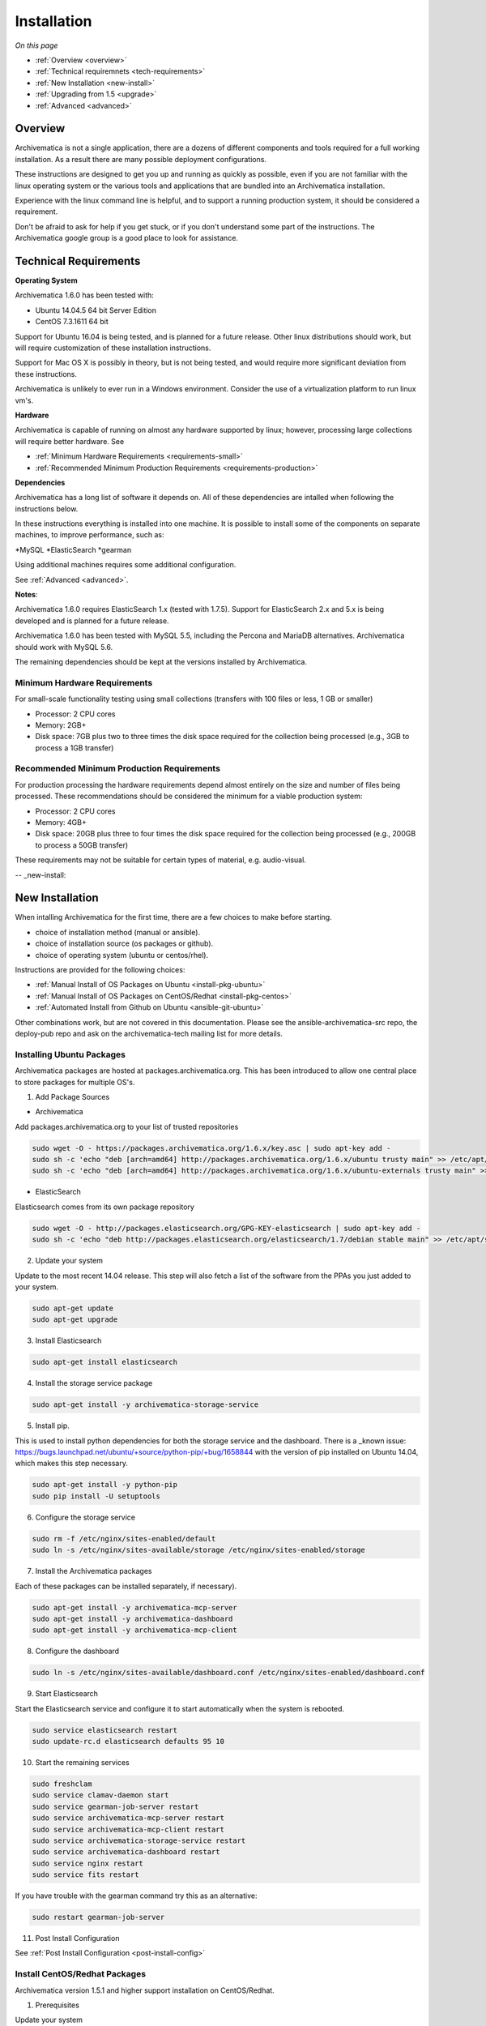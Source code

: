 .. _installation:

============
Installation
============

*On this page*

* :ref:`Overview <overview>`
* :ref:`Technical requiremnets <tech-requirements>`
* :ref:`New Installation <new-install>`
* :ref:`Upgrading from 1.5 <upgrade>`
* :ref:`Advanced <advanced>`

.. _overview:

Overview
========

Archivematica is not a single application, there are a dozens of different 
components and tools required for a full working installation.  As a result 
there are many possible deployment configurations.  

These instructions are designed to get you up and running as quickly as 
possible, even if you are not familiar with the linux operating system or the 
various tools and applications that are bundled into an Archivematica 
installation.  

Experience with the linux command line is helpful, and to support a running 
production system, it should be considered a requirement.  

Don't be afraid to ask for help if you get stuck, or if you don't understand
some part of the instructions.  The Archivematica google group is a good place
to look for assistance.

.. _tech-requirements:

Technical Requirements
======================

**Operating System** 

Archivematica 1.6.0 has been tested with:

* Ubuntu 14.04.5 64 bit Server Edition
* CentOS 7.3.1611 64 bit

Support for Ubuntu 16.04 is being tested, and is planned for a future release.  
Other linux distributions should work, but will require customization of these
installation instructions.  

Support for Mac OS X is possibly in theory, but is not being tested, and would
require more significant deviation from these instructions.

Archivematica is unlikely to ever run in a Windows environment.  Consider the 
use of a virtualization platform to run linux vm's. 

**Hardware**

Archivematica is capable of running on almost any hardware supported by linux; 
however, processing large collections will require better hardware. See

* :ref:`Minimum Hardware Requirements <requirements-small>`
* :ref:`Recommended Minimum Production Requirements <requirements-production>`

**Dependencies**

Archivematica has a long list of software it depends on.  All of these 
dependencies are intalled when following the instructions below.

In these instructions everything is installed into one machine.  It is possible
to install some of the components on separate machines, to improve performance,
such as:

*MySQL
*ElasticSearch
*gearman

Using additional machines requires some additional configuration.

See :ref:`Advanced <advanced>`.

**Notes**: 

Archivematica 1.6.0 requires ElasticSearch 1.x (tested with 1.7.5).
Support for ElasticSearch 2.x and 5.x is being developed and is planned for a 
future release.

Archivematica 1.6.0 has been tested with MySQL 5.5, including the Percona and
MariaDB alternatives.  Archivematica should work with MySQL 5.6.

The remaining dependencies should be kept at the versions installed by 
Archivematica.

.. _requirements-small:

Minimum Hardware Requirements
-----------------------------

For small-scale functionality testing using small collections (transfers with 100 files or 
less, 1 GB or smaller)

* Processor: 2 CPU cores
* Memory: 2GB+
* Disk space: 7GB plus two to three times the disk space required for the 
  collection being processed (e.g., 3GB to process a 1GB transfer)

.. _requirements-production:

Recommended Minimum Production Requirements
-------------------------------------------

For production processing the hardware requirements depend almost entirely on
the size and number of files being processed.  These recommendations should be
considered the minimum for a viable production system:

* Processor: 2 CPU cores 
* Memory: 4GB+
* Disk space: 20GB plus three to four times the disk space required for the 
  collection being processed (e.g., 200GB to process a 50GB transfer)

These requirements may not be suitable for certain types of material, e.g. audio-visual.


-- _new-install:

New Installation
================

When intalling Archivematica for the first time, there are a few choices to 
make before starting.  

* choice of installation method (manual or ansible).
* choice of installation source (os packages or github).
* choice of operating system (ubuntu or centos/rhel).

Instructions are provided for the following choices:

* :ref:`Manual Install of OS Packages on Ubuntu <install-pkg-ubuntu>`
* :ref:`Manual Install of OS Packages on CentOS/Redhat <install-pkg-centos>`
* :ref:`Automated Install from Github on Ubuntu <ansible-git-ubuntu>`

Other combinations work, but are not covered in this documentation. Please
see the ansible-archivematica-src repo, the deploy-pub repo and ask on the
archivematica-tech mailing list for more details.


.. _install-pkg-ubuntu:

Installing Ubuntu Packages
--------------------------

Archivematica packages are hosted at packages.archivematica.org. This has been 
introduced to allow one central place to store packages for multiple OS's.

1. Add Package Sources

* Archivematica

Add packages.archivematica.org to your list of trusted repositories

.. code:: bash

   sudo wget -O - https://packages.archivematica.org/1.6.x/key.asc | sudo apt-key add -
   sudo sh -c 'echo "deb [arch=amd64] http://packages.archivematica.org/1.6.x/ubuntu trusty main" >> /etc/apt/sources.list'
   sudo sh -c 'echo "deb [arch=amd64] http://packages.archivematica.org/1.6.x/ubuntu-externals trusty main" >> /etc/apt/sources.list'

* ElasticSearch

Elasticsearch comes from its own package repository

.. code:: bash

   sudo wget -O - http://packages.elasticsearch.org/GPG-KEY-elasticsearch | sudo apt-key add -
   sudo sh -c 'echo "deb http://packages.elasticsearch.org/elasticsearch/1.7/debian stable main" >> /etc/apt/sources.list'

2. Update your system 

Update to the most recent 14.04 release. This step will also fetch a list of 
the software from the PPAs you just added to your system.

.. code:: bash

   sudo apt-get update
   sudo apt-get upgrade

3. Install Elasticsearch

.. code:: bash

   sudo apt-get install elasticsearch

4. Install the storage service package

.. code:: bash

   sudo apt-get install -y archivematica-storage-service

5. Install pip.  

This is used to install python dependencies for both the storage service and 
the dashboard.  There is a _known issue: https://bugs.launchpad.net/ubuntu/+source/python-pip/+bug/1658844 with the version of pip installed on 
Ubuntu 14.04, which makes this step necessary.

.. code:: bash

   sudo apt-get install -y python-pip
   sudo pip install -U setuptools

6. Configure the storage service

.. code:: bash

   sudo rm -f /etc/nginx/sites-enabled/default
   sudo ln -s /etc/nginx/sites-available/storage /etc/nginx/sites-enabled/storage

7. Install the Archivematica packages 

Each of these packages can be installed separately, if necessary). 

.. code:: bash

   sudo apt-get install -y archivematica-mcp-server
   sudo apt-get install -y archivematica-dashboard
   sudo apt-get install -y archivematica-mcp-client

8. Configure the dashboard

.. code:: bash

   sudo ln -s /etc/nginx/sites-available/dashboard.conf /etc/nginx/sites-enabled/dashboard.conf

9. Start Elasticsearch 

Start the Elasticsearch service and configure it to start automatically when 
the system is rebooted. 

.. code:: bash

   sudo service elasticsearch restart
   sudo update-rc.d elasticsearch defaults 95 10

10. Start the remaining services

.. code:: bash

   sudo freshclam
   sudo service clamav-daemon start
   sudo service gearman-job-server restart
   sudo service archivematica-mcp-server restart
   sudo service archivematica-mcp-client restart
   sudo service archivematica-storage-service restart
   sudo service archivematica-dashboard restart
   sudo service nginx restart
   sudo service fits restart

If you have trouble with the gearman command try this as an alternative:

.. code:: bash

   sudo restart gearman-job-server

11. Post Install Configuration

See :ref:`Post Install Configuration <post-install-config>`


.. _install-pkg-ubuntu:

Install CentOS/Redhat Packages
------------------------------

Archivematica version 1.5.1 and higher support installation on CentOS/Redhat.

1. Prerequisites

Update your system

.. code:: bash

   sudo yum update

2. Extra repos:

Some repositories need to be installed in order to fullfill the installation procedure:

* Extra packages for enterprise linux

.. code:: bash

   sudo yum install -y epel-release

* Elasticsearch

.. code:: bash

   sudo -u root rpm --import https://packages.elastic.co/GPG-KEY-elasticsearch
   sudo -u root bash -c 'cat << EOF > /etc/yum.repos.d/elasticsearch.repo
   [elasticsearch-1.7]
   name=Elasticsearch repository for 1.7 packages
   baseurl=https://packages.elastic.co/elasticsearch/1.7/centos
   gpgcheck=1
   gpgkey=https://packages.elastic.co/GPG-KEY-elasticsearch
   enabled=1
   EOF'

* Archivematica

.. code:: bash

   sudo -u root bash -c 'cat << EOF > /etc/yum.repos.d/archivematica.repo
   [archivematica]
   name=archivematica
   baseurl=https://packages.archivematica.org/1.6.x/centos
   gpgcheck=0
   enabled=1
   EOF'

3. Service depencencies

Common services like elasticsearch, mariadb and gearmand should be installed 
and enabled before the archivematica install. It can be done with:

.. code:: bash

   sudo -u root yum install -y java-1.8.0-openjdk-headless elasticsearch mariadb-server gearmand
   sudo -u root systemctl enable elasticsearch
   sudo -u root systemctl start elasticsearch
   sudo -u root systemctl enable mariadb
   sudo -u root systemctl start mariadb
   sudo -u root systemctl enable gearmand
   sudo -u root systemctl start gearmand

4. Install Archivematica Storage Service

* First, we install the packages:

.. code:: bash

   sudo -u root yum install -y python-pip archivematica-storage-service

* After the package is installed, we need to populate the sqlite database, and 
  collect some static files used by django. 
  These tasks must be run as “archivematica” user.

.. code:: bash

   sudo -u archivematica bash -c " \
   set -a -e -x
   source /etc/sysconfig/archivematica-storage-service
   cd /usr/share/archivematica/storage-service
   /usr/lib/python2.7/archivematica/storage-service/bin/python manage.py migrate
   /usr/lib/python2.7/archivematica/storage-service/bin/python manage.py collectstatic --noinput
   ";

* And now, we enable and start the archivematica-storage-service and it’s nginx frontend

.. code:: bash

   sudo -u root systemctl enable archivematica-storage-service
   sudo -u root systemctl start archivematica-storage-service
   sudo -u root systemctl enable nginx
   sudo -u root systemctl start nginx

.. note::

   The storage service will be avaliable at http://<ip>:8001

5. Installing Archivematica Dashboard and MCP Server

* First, install the pacakges:

.. code:: bash

   sudo -u root yum install -y archivematica-common archivematica-mcp-server archivematica-dashboard

* Create user and mysql database with:

.. code:: bash

   sudo -H -u root mysql -hlocalhost -uroot -e "DROP DATABASE IF EXISTS MCP; CREATE DATABASE MCP CHARACTER SET utf8 COLLATE utf8_unicode_ci;"
   sudo -H -u root mysql -hlocalhost -uroot -e "CREATE USER 'archivematica'@'localhost' IDENTIFIED BY 'demo';"
   sudo -H -u root mysql -hlocalhost -uroot -e "GRANT ALL ON MCP.* TO 'archivematica'@'localhost';"

* And as archivematica user, run migrations:

.. code:: bash

   sudo -u archivematica bash -c " \
   set -a -e -x
   source /etc/sysconfig/archivematica-dashboard
   cd /usr/share/archivematica/dashboard
   /usr/lib/python2.7/archivematica/dashboard/bin/python manage.py syncdb --noinput
   ";

* Start and enable services:

.. code:: bash

   sudo -u root systemctl enable archivematica-mcp-server
   sudo -u root systemctl start archivematica-mcp-server
   sudo -u root systemctl enable archivematica-dashboard
   sudo -u root systemctl start archivematica-dashboard

* Reload nginx in order to load the dashboard config file:

.. code:: bash

   sudo -u root systemctl reload nginx

.. note::

   The dashboard will be avaliable at http://ip:81

6. Installing Archivematica MCP client

* First, we need to add some extra repos with the MCP Client dependencies:

* Archivematica supplied external packages:

.. code:: bash

   sudo -u root bash -c 'cat << EOF > /etc/yum.repos.d/archivematica-extras.repo
   [archivematica-extras]
   name=archivematica-extras
   baseurl=https://packages.archivematica.org/1.6.x/centos-extras
   gpgcheck=0
   enabled=1
   EOF'

* Nux multimedia repo

.. code:: bash

   sudo rpm -Uvh https://li.nux.ro/download/nux/dextop/el7/x86_64/nux-dextop-release-0-5.el7.nux.noarch.rpm

* Forensic tools repo

.. code:: bash

   sudo rpm -Uvh https://forensics.cert.org/cert-forensics-tools-release-el7.rpm

* Then, install the package:

.. code:: bash

   sudo -u root yum install -y archivematica-mcp-client

* The MCP Client expect some programs in certain paths, so we put things in place:

.. code:: bash

   sudo cp /usr/bin/clamscan /usr/bin/clamdscan
   sudo ln -s /usr/bin/7za /usr/bin/7z

After that, we can enable and start services

.. code:: bash

   sudo -u root systemctl enable archivematica-mcp-client
   sudo -u root systemctl start archivematica-mcp-client
   sudo -u root systemctl enable fits-nailgun
   sudo -u root systemctl start fits-nailgun

7. Finalizing installation

**Configuration**

Each service have a configuration file in /etc/sysconfig/archivematica-packagename

**Troubleshooting**

If IPv6 is disabled, Nginx may refuse to start. If that is the case make sure that the listen directives used under /etc/nginx are not using IPv6 addresses like [::]:80.

CentOS will install firewalld which will be running default rules likely blocking ports 81 and 8001. If you are not able to access the dashboard and storage service, check if firewalld is running. If it is, you will likely need to modify the firewall rules to allow access to ports 81 and 8001 from your location.

8. Post Install Configuration

See :ref:`Post Install Configuration <post-install-config>`


.. _ansible-git-ubuntu:

Automated Ubuntu Github Install
-------------------------------

Installing from source has been tested using ansible scripts. Ansible 
installations have been tested for new installations but are not fully tested 
for upgrades.

These instructions are designed to create a test environment on your local 
machine.  A virtual machine running Ubuntu 14.04 will be created.  

It is assumed here that your host operating system is Ubuntu.  This can be 
modified for a different unix based operating system, such as Mac OS X or 
another linux distribution such as Centos.  These instructions will not
work if you are using Windows as the host OS.  For Windows installations
you can create a virtual machine and follow the manual install instructions.  

The ansible roles referenced here can be used in production deployments 
by creating your own ansible playbook to run them. See 
https://github.com/artefactual/deploy-pub/playbooks/archivematica for more 
details.

1. Install Dependencies

These instructions require VirtualBox, Vagrant, and Ansible

   .. code:: bash

      sudo apt-get install virtualbox vagrant
      sudo pip install -U ansible

   Vagrant must be at least version 1.5. Check your version with:

   .. code:: bash

      vagrant --version

   If it is not up to date, you can download the newest version from the 
   `Vagrant website <https://www.vagrantup.com/downloads.html>`_ .

2. Download Installer

Checkout the deployment repo:

   .. code:: bash

      git clone https://github.com/artefactual/deploy-pub.git

3. Dependencies

Download the Ansible roles:

   .. code:: bash

      cd deploy-pub/playbooks/archivematica
      ansible-galaxy install -f -p roles/ -r requirements.yml

4. Install

Create the virtual machine and provision it:

   .. code:: bash

      vagrant up

   .. warning::

     This will take a while.
     It depends on your computer, but it could take up to an hour.
     Your computer may be very slow while Archivematica is being provisioned - 
     be sure to save any work and be prepared to step away from your computer 
     while Archivematica is building.

5. Re-provisioning

If there's an error, you can re-run the setup.

   .. code:: bash

      vagrant provision

Once it's done provisioning, you can log in to your virtual machine::

  vagrant ssh

You can also access your Archivematica instance through the web browser:

* Archivematica: `<http://192.168.168.192>`_. Username & password configured on 
  installation.
* Storage Service: `<http://192.168.168.192:8000>`_. Username: test, password: 
  test.

6. Post Install Configuration

See :ref:`Post Install Configuration <post-install-config>`


.. _post-install-config:

Post Install Configuration
--------------------------

After successfully completing a new installation using one of the methods 
above, follow these steps to complete the configuration of your new server. 

1. Test the storage service

The storage service runs as a separate web application from the Archivematica 
dashboard. Go to the following link in a web browser and log in as user *test* 
with the password *test*: http://localhost:8000 (or use the IP address of the
machine you have been installing on).

2. New Storage Service User

Create a new administrative user in the Storage service. The storage service 
has its own set of users. In the User menu in the Administrative tab of the 
storage service, add at least one administrative user, and modify the
test user, to change the password at a minimum. After you have created 
an administrative user, copy its API key to your clipboard.

3. Test the dashboard 

You can login to the Archivematica dashboard and finish the installation in a 
web browser: http://localhost (again, use the IP address of the machine you 
have been installing on). When prompted, enter the URL of the Storage Service,
the name of the administrative user, and that user's API key.

4. Register your installation for full Format Policy Registry interoperability.

Follow the instructions in the web browser to complete the installation.

.. _upgrade:

Upgrade from Archivematica 1.5
==============================

Archivematica 1.5.x is available for Ubuntu 14.04 and Centos 7.x.  If you are
running a version of Archivematica older than 1.5.0, you will need to upgrade
your operating system from Ubuntu 12.04 to Ubuntu 14.04, and upgrade 
Archiveamtica to 1.5.1 before following these instructions.

* :ref:`Upgrade Ubuntu Package Install <upgrade-ubuntu>`
* :ref:`Upgrade CentOS/Redhat Package Install <upgrade-centos>`

While it is possible to upgrade a github based source install using ansible,
these instructions do not cover that scenario.

**Backup first**

Before starting any upgrade procedure on a production system, it is prudent to
back up your system.  If you are using a virtual machine, take a snapshot of it
before making any changes.  Alternatively, back up the file systems being used
by your system.  Exact procedures for updating will depend on your local 
installation.   At a minimum you should make backups of:

* the storage service sqlite database
* the dashboard mysql database

A simple example of backing up these two databases:

.. code:: bash

   sudo cp /var/archivematica/storage-service/storage.db ~/storage_db_backup.db
   mysqldump -u root -p MCP > ~/am_backup.sql

If you do not have a password set for the root user in mysql, you can take out
the '-p' portion of that command. If there is a problem during the upgrade
process, you can restore your mysql database from this backup and try the
upgrade again.

.. _upgrade-ubuntu:

Upgrade on Ubuntu
-----------------
 
1. Update OS 

.. code:: bash

   sudo apt-get update && sudo apt-get upgrade

2. Update pip

This is used to install python dependencies for both the storage service and 
the dashboard.  There is a _known issue: https://bugs.launchpad.net/ubuntu/+source/python-pip/+bug/1658844 with the version of pip installed on 
Ubuntu 14.04, which makes this step necessary.

.. code:: bash

   sudo apt-get install -y python-pip
   sudo pip install -U setuptools

3. Update Package Sources

.. code:: bash

   sudo add-apt-repository --remove ppa:archivematica/externals
   echo 'deb [arch=amd64] http://packages.archivematica.org/1.6.x/ubuntu trusty main' >> /etc/apt/sources.list
   echo 'deb [arch=amd64] http://packages.archivematica.org/1.6.x/ubuntu-externals trusty main' >> /etc/apt/sources.list

Optionally you can remove the lines references packages.archivematica.org/1.5.x from /etc/apt/sources.list.

4. Update Archivematica Storage Services


.. code:: bash

   sudo apt-get update
   sudo apt-get install archivematica-storage-service

5. Update Application Container

Archivematica Storage Service 0.10.0 uses gunicorn as wsgi server. This means that the old uwsgi server needs to be stopped and disabled after perfoming the upgrade.

.. code:: bash

+   sudo service uwsgi stop
+   sudo update-rc.d uwsgi disable

6. Update Archivematica

During the update process you may be asked about updating configuration files.
Choose to accept the maintainers versions. You will also be asked about
updating the database, say 'ok' to each of those steps. If you have set a
password for the root mysql database user, enter it when prompted. It is
better to update the dashboard before updating the mcp components.

.. code:: bash

   sudo apt-get upgrade
   
7. Disable Unused Services

Archivematica 1.6.0 uses nginx as http server, and gunicorn as wsgi server. This means that some services used in Archivematica 1.5.0 should be stopped and disabled before performing the upgrade.

.. code:: bash

    sudo service apache2 stop
    sudo update-rc.d apache2 disable


8. Restart Services

.. code:: bash

   sudo ln -s /etc/nginx/sites-available/dashboard.conf /etc/nginx/sites-enabled/dashboard.conf
   sudo service gearman-job-server restart
   sudo service archivematica-mcp-server restart
   sudo service archivematica-mcp-client restart
   sudo service archivematica-dashboard restart
   sudo service fits restart
   sudo freshclam
   sudo service clamav-daemon restart
   sudo service nginx restart

Note, depending on how your Ubuntu system is set up, you may have trouble
restarting gearman with the command in the block above.  If that is the case,
try this command instead:

.. code:: bash

   sudo service gearman-job-server restart

9. Remove unused services

.. code:: bash

    sudo apt-get remove --purge python-pip apache2 uwsgi

.. _upgrade-centos:

Upgrade from Archivematica 1.5 for CentOS/Redhat
------------------------------------------------

* First, upgrade the repositories for 1.6:

.. code:: bash

   sudo sed -i 's/1.5.x/1.6.x/g' /etc/yum.repos.d/archivematica*

* Then, upgrade the packages:

.. code:: bash

   sudo yum update

* Once the new packages are installed, we need to upgrade the databases for both, archivematica and the storage service. This can be done with:

.. code:: bash

   sudo -u archivematica bash -c " \
   set -a -e -x
   source /etc/sysconfig/archivematica-storage-service
   cd /usr/share/archivematica/storage-service
   /usr/lib/python2.7/archivematica/storage-service/bin/python manage.py migrate
   /usr/lib/python2.7/archivematica/storage-service/bin/python manage.py collectstatic --noinput
   ";

   sudo -u archivematica bash -c " \
   set -a -e -x
   source /etc/sysconfig/archivematica-dashboard
   cd /usr/share/archivematica/dashboard
   /usr/lib/python2.7/archivematica/dashboard/bin/python manage.py syncdb --noinput
   ";

* After that, we can restart the archivematica related services, and continue using the system:

.. code:: bash

   sudo systemctl restart archivematica-storage-service
   sudo systemctl restart archivematica-dashboard
   sudo systemctl restart archivematica-mcp-client
   sudo systemctl restart archivematica-mcp-server


.. _advanced:

Advanced
--------

.. _docker:

Docker
------

Docker installations are experimental at this time- instructions coming soon.

.. _development:

Install for development
-----------------------

The recommended way to install Archivematica for development is with Ansible and
Vagrant. For instructions on how to install Archivematica from a virtual machine,
see the `Ansible & Vagrant Installation instructions
<https://wiki.archivematica.org/Getting_started#Installation>`_ on the Archivematica
wiki.

.. _multiple-machines:

Installing across multiple machines
^^^^^^^^^^^^^^^^^^^^^^^^^^^^^^^^^^^

It is possible to spread Archivematica's processing load across several machines by installing the following services on separate machines:

* Elasticsearch
* gearman
* mySQL

For help, send an email to `Archivematica tech mailing list. <https://groups.google.com/forum/#!forum/archivematica-tech>`_


.. _firewall:

Firewall requirements
^^^^^^^^^^^^^^^^^^^^^

When installing Archivematica on multiple machines, all the machines must be
able to reach each other on the following ports:

* http, mysqld, gearman, nfs, ssh


.. _install-atom:

Using AtoM 2.x with Archivematica
^^^^^^^^^^^^^^^^^^^^^^^^^^^^^^^^^

Archivematica 1.6 has been tested with and is recommended for use with AtoM
versions 2.2. AtoM version 2.2 or higher is required for use with the
hierarchical DIP functionality; see :ref:`Arrange a SIP from backlog <arrange-sip>`.

Installation instructions for Atom 2 are available on the
:ref:`accesstomemory.org documentation <atom:home>`. When following those
instructions, it is best to download Atom from the git repository (rather than
use one of the supplied tarballs). When checking out Atom, use the head of
either the stable/2.1.x, stable/2.2.x or qa/2.3.x branch (integration with qa branch is experimental).

Once you have a working AtoM installation, you can configure dip upload
between Archivematica and Atom. The basic steps are:

* Update atom dip upload configuration in the Archivematica dashboard

* Confirm atom-worker is configured on the Atom server (copy the atom-
  worker.conf file from atom source to /etc/init/)

* Enable the Sword Plugin in the AtoM plugins page

* Enable job scheduling in the AtoM settings page (AtoM version 2.1 or lower only)

* Confirm gearman is installed on the AtoM server

* Configure ssh keys to allow rsync to work for the archivematica user, from
  the Archivematica server to the Atom server

* Start gearman on the Atom server

* Start the atom worker on the AtoM server

.. _install-aspace:

ArchivesSpace
^^^^^^^^^^^^^

TODO

.. _install-duracloud:

Duracloud
^^^^^^^^^

See :ref:`Archivematica DuraCloud quick start guide <duracloud-setup>`

.. _install-swift:

Swift
^^^^^

See: :ref:`Swift Storage Service docs <storageservice:swift>`

.. _install-islandora:

Islandora
^^^^^^^^^

TODO

.. _install-arkivum:

Arkivum
^^^^^^^

See: :ref:`Arkivum Storage Service docs <storageservice:arkivum>`

:ref:`Back to the top <installation>`

